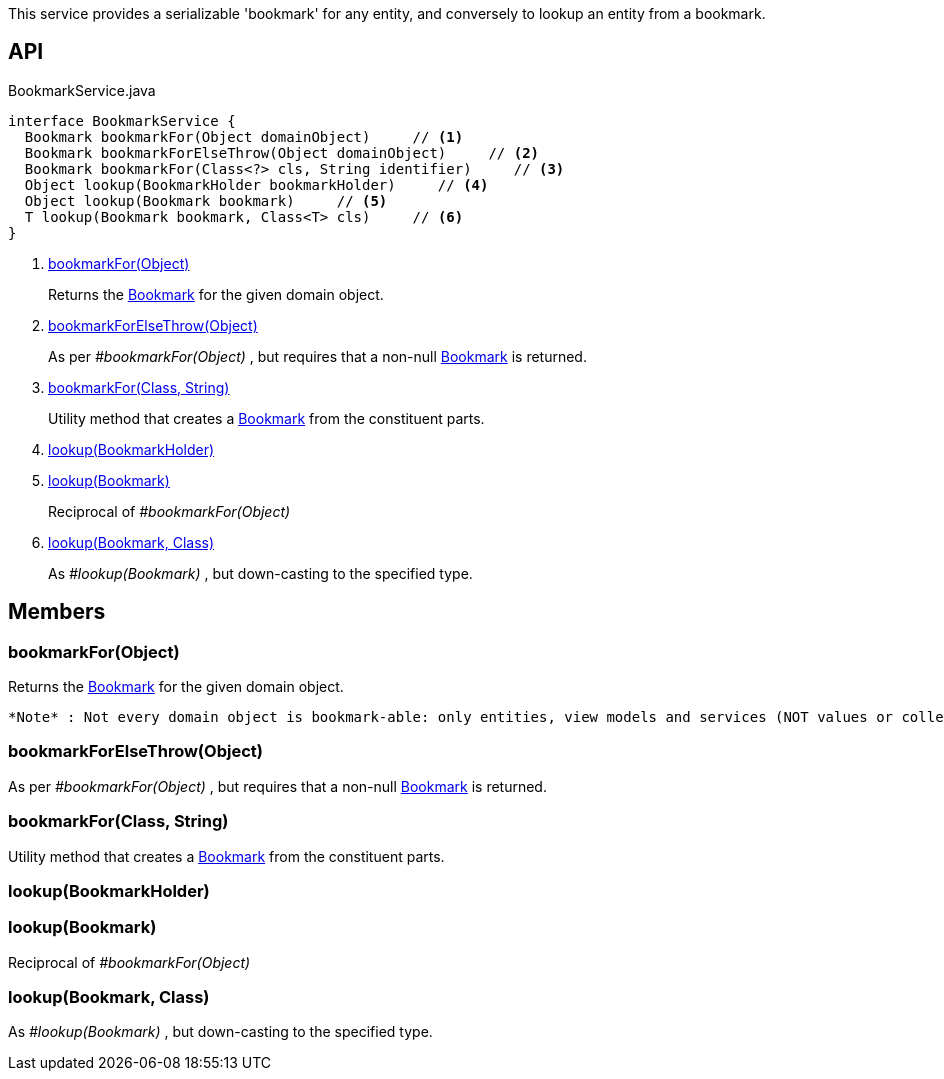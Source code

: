 :Notice: Licensed to the Apache Software Foundation (ASF) under one or more contributor license agreements. See the NOTICE file distributed with this work for additional information regarding copyright ownership. The ASF licenses this file to you under the Apache License, Version 2.0 (the "License"); you may not use this file except in compliance with the License. You may obtain a copy of the License at. http://www.apache.org/licenses/LICENSE-2.0 . Unless required by applicable law or agreed to in writing, software distributed under the License is distributed on an "AS IS" BASIS, WITHOUT WARRANTIES OR  CONDITIONS OF ANY KIND, either express or implied. See the License for the specific language governing permissions and limitations under the License.

This service provides a serializable 'bookmark' for any entity, and conversely to lookup an entity from a bookmark.

== API

[source,java]
.BookmarkService.java
----
interface BookmarkService {
  Bookmark bookmarkFor(Object domainObject)     // <.>
  Bookmark bookmarkForElseThrow(Object domainObject)     // <.>
  Bookmark bookmarkFor(Class<?> cls, String identifier)     // <.>
  Object lookup(BookmarkHolder bookmarkHolder)     // <.>
  Object lookup(Bookmark bookmark)     // <.>
  T lookup(Bookmark bookmark, Class<T> cls)     // <.>
}
----

<.> xref:#bookmarkFor__Object[bookmarkFor(Object)]
+
--
Returns the xref:system:generated:index/applib/services/bookmark/Bookmark.adoc[Bookmark] for the given domain object.
--
<.> xref:#bookmarkForElseThrow__Object[bookmarkForElseThrow(Object)]
+
--
As per _#bookmarkFor(Object)_ , but requires that a non-null xref:system:generated:index/applib/services/bookmark/Bookmark.adoc[Bookmark] is returned.
--
<.> xref:#bookmarkFor__Class_String[bookmarkFor(Class, String)]
+
--
Utility method that creates a xref:system:generated:index/applib/services/bookmark/Bookmark.adoc[Bookmark] from the constituent parts.
--
<.> xref:#lookup__BookmarkHolder[lookup(BookmarkHolder)]
<.> xref:#lookup__Bookmark[lookup(Bookmark)]
+
--
Reciprocal of _#bookmarkFor(Object)_
--
<.> xref:#lookup__Bookmark_Class[lookup(Bookmark, Class)]
+
--
As _#lookup(Bookmark)_ , but down-casting to the specified type.
--

== Members

[#bookmarkFor__Object]
=== bookmarkFor(Object)

Returns the xref:system:generated:index/applib/services/bookmark/Bookmark.adoc[Bookmark] for the given domain object.

 *Note* : Not every domain object is bookmark-able: only entities, view models and services (NOT values or collections)

[#bookmarkForElseThrow__Object]
=== bookmarkForElseThrow(Object)

As per _#bookmarkFor(Object)_ , but requires that a non-null xref:system:generated:index/applib/services/bookmark/Bookmark.adoc[Bookmark] is returned.

[#bookmarkFor__Class_String]
=== bookmarkFor(Class, String)

Utility method that creates a xref:system:generated:index/applib/services/bookmark/Bookmark.adoc[Bookmark] from the constituent parts.

[#lookup__BookmarkHolder]
=== lookup(BookmarkHolder)

[#lookup__Bookmark]
=== lookup(Bookmark)

Reciprocal of _#bookmarkFor(Object)_

[#lookup__Bookmark_Class]
=== lookup(Bookmark, Class)

As _#lookup(Bookmark)_ , but down-casting to the specified type.

